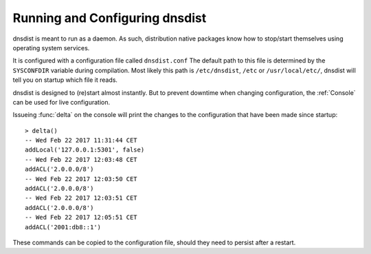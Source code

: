Running and Configuring dnsdist
===============================

dnsdist is meant to run as a daemon.
As such, distribution native packages know how to stop/start themselves using operating system services.

It is configured with a configuration file called ``dnsdist.conf``
The default path to this file is determined by the ``SYSCONFDIR`` variable during compilation.
Most likely this path is ``/etc/dnsdist``,  ``/etc`` or ``/usr/local/etc/``, dnsdist will tell you on startup which file it reads.

dnsdist is designed to (re)start almost instantly.
But to prevent downtime when changing configuration, the :ref:`Console` can be used for live configuration.

Issueing :func:`delta` on the console will print the changes to the configuration that have been made since startup::

  > delta()
  -- Wed Feb 22 2017 11:31:44 CET
  addLocal('127.0.0.1:5301', false)
  -- Wed Feb 22 2017 12:03:48 CET
  addACL('2.0.0.0/8')
  -- Wed Feb 22 2017 12:03:50 CET
  addACL('2.0.0.0/8')
  -- Wed Feb 22 2017 12:03:51 CET
  addACL('2.0.0.0/8')
  -- Wed Feb 22 2017 12:05:51 CET
  addACL('2001:db8::1')

These commands can be copied to the configuration file, should they need to persist after a restart.
